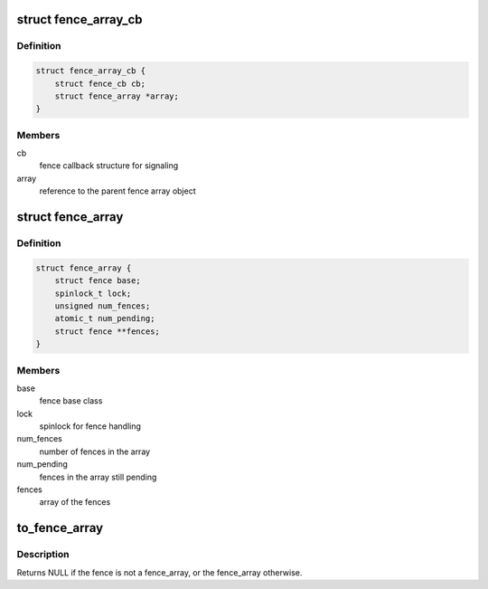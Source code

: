 .. -*- coding: utf-8; mode: rst -*-
.. src-file: include/linux/fence-array.h

.. _`fence_array_cb`:

struct fence_array_cb
=====================

.. c:type:: struct fence_array_cb

    callback helper for fence array

.. _`fence_array_cb.definition`:

Definition
----------

.. code-block:: c

    struct fence_array_cb {
        struct fence_cb cb;
        struct fence_array *array;
    }

.. _`fence_array_cb.members`:

Members
-------

cb
    fence callback structure for signaling

array
    reference to the parent fence array object

.. _`fence_array`:

struct fence_array
==================

.. c:type:: struct fence_array

    fence to represent an array of fences

.. _`fence_array.definition`:

Definition
----------

.. code-block:: c

    struct fence_array {
        struct fence base;
        spinlock_t lock;
        unsigned num_fences;
        atomic_t num_pending;
        struct fence **fences;
    }

.. _`fence_array.members`:

Members
-------

base
    fence base class

lock
    spinlock for fence handling

num_fences
    number of fences in the array

num_pending
    fences in the array still pending

fences
    array of the fences

.. _`to_fence_array`:

to_fence_array
==============

.. c:function:: struct fence_array *to_fence_array(struct fence *fence)

    cast a fence to a fence_array

    :param struct fence \*fence:
        fence to cast to a fence_array

.. _`to_fence_array.description`:

Description
-----------

Returns NULL if the fence is not a fence_array,
or the fence_array otherwise.

.. This file was automatic generated / don't edit.

